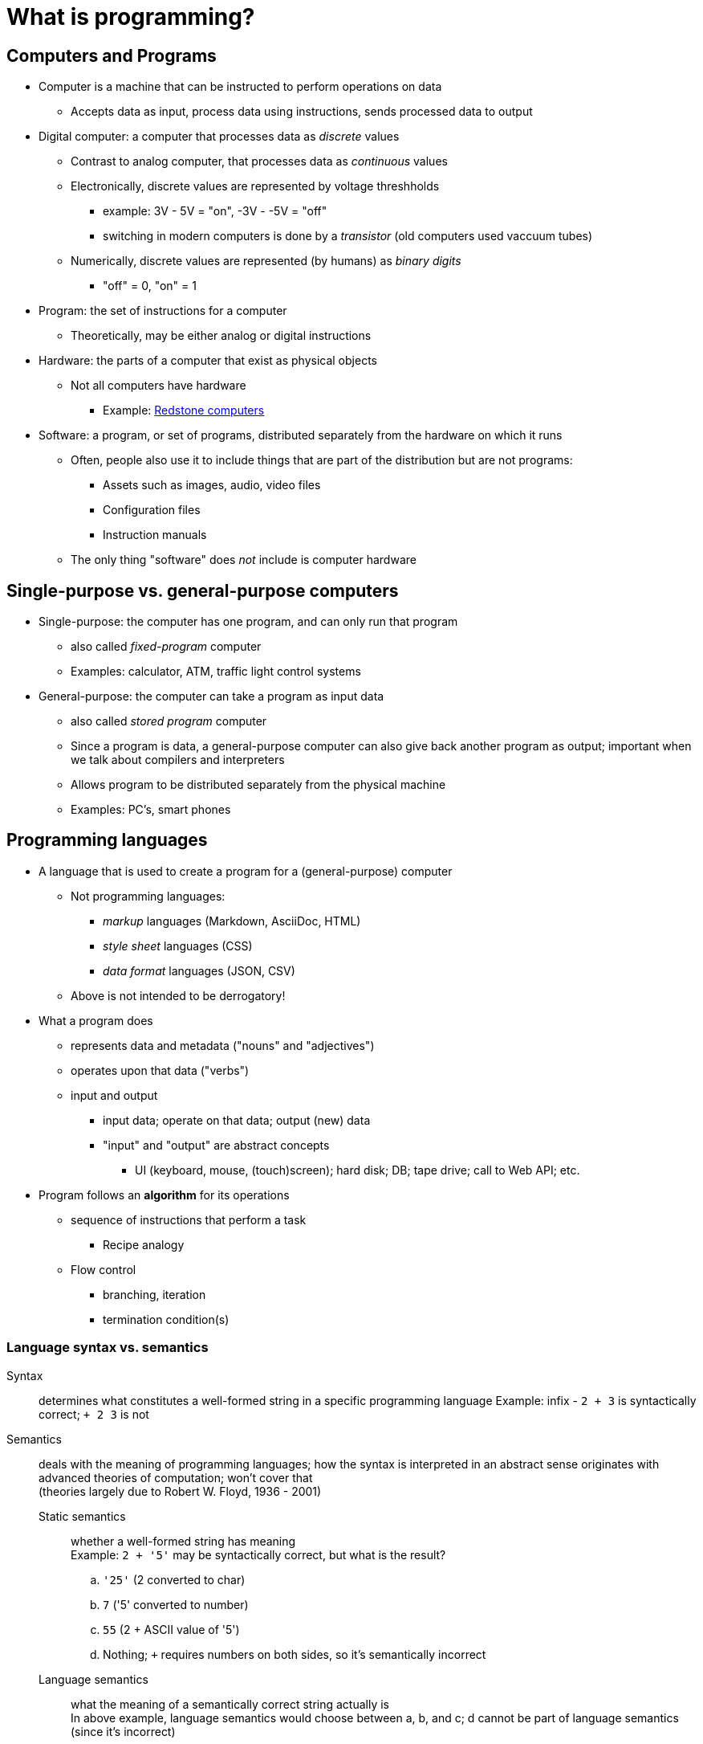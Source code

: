 = What is programming?

== Computers and Programs
* Computer is a machine that can be instructed to perform operations on data
** Accepts data as input, process data using instructions, sends processed data to output
* Digital computer: a computer that processes data as _discrete_ values
** Contrast to analog computer, that processes data as _continuous_ values
** Electronically, discrete values are represented by voltage threshholds
**** example: 3V - 5V = "on", -3V - -5V = "off"
**** switching in modern computers is done by a _transistor_ (old computers used vaccuum tubes)
** Numerically, discrete values are represented (by humans) as _binary digits_
**** "off" = 0, "on" = 1

* Program: the set of instructions for a computer
** Theoretically, may be either analog or digital instructions

* Hardware: the parts of a computer that exist as physical objects
** Not all computers have hardware
**** Example: http://minecraft.gamepedia.com/Tutorials/Redstone_computers[Redstone computers]

* Software: a program, or set of programs, distributed separately from the hardware on which it runs
** Often, people also use it to include things that are part of the distribution but are not programs:
**** Assets such as images, audio, video files
**** Configuration files
**** Instruction manuals
** The only thing "software" does _not_ include is computer hardware

== Single-purpose vs. general-purpose computers
* Single-purpose: the computer has one program, and can only run that program
** also called _fixed-program_ computer
** Examples: calculator, ATM, traffic light control systems
* General-purpose: the computer can take a program as input data
** also called _stored program_ computer
** Since a program is data, a general-purpose computer can also give
      back another program as output; important when we talk about compilers
      and interpreters
** Allows program to be distributed separately from the physical machine
** Examples: PC's, smart phones

== Programming languages
* A language that is used to create a program for a (general-purpose) computer
** Not programming languages:
**** _markup_ languages (Markdown, AsciiDoc, HTML)
**** _style sheet_ languages (CSS)
**** _data format_ languages (JSON, CSV)
** Above is not intended to be derrogatory!

* What a program does
** represents data and metadata ("nouns" and "adjectives")
** operates upon that data ("verbs")
** input and output
*** input data; operate on that data; output (new) data
*** "input" and "output" are abstract concepts
**** UI (keyboard, mouse, (touch)screen); hard disk; DB; tape drive;
          call to Web API; etc.
* Program follows an *algorithm* for its operations
** sequence of instructions that perform a task
*** Recipe analogy
** Flow control
*** branching, iteration
*** termination condition(s)

=== Language syntax vs. semantics

Syntax:: determines what constitutes a well-formed string in a specific programming language
    Example: infix - `2 + 3` is syntactically correct; `+ 2 3` is not

Semantics:: deals with the meaning of programming languages; how the syntax is interpreted in an abstract sense
    originates with advanced theories of computation; won't cover that +
    (theories largely due to Robert W. Floyd, 1936 - 2001)

    Static semantics;;
        whether a well-formed string has meaning +
        Example: `2 + '5'` may be syntactically correct, but what is the result?
          .. `'25'` (2 converted to char)
          .. `7` ('5' converted to number)
          .. `55` (2 + ASCII value of '5')
          .. Nothing; `+` requires numbers on both sides, so it's semantically incorrect

    Language semantics;;
        what the meaning of a semantically correct string actually is +
        In above example, language semantics would choose between a, b, and
          c; d cannot be part of language semantics (since it's incorrect)
